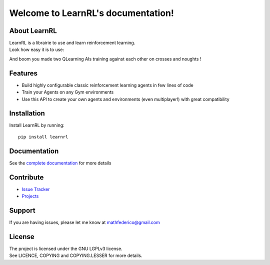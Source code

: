 Welcome to LearnRL's documentation!
===================================

About LearnRL
-------------

| LearnRL is a librairie to use and learn reinforcement learning.
| Look how easy it is to use:

.. code-block:: python
   :linenos:

   import learnrl as rl
   from learnrl.environments import CrossesAndNoughtsEnv
   from learnrl.agents import TableAgent

   env = CrossesAndNoughtsEnv()
   agent1 = TableAgent(state_space=env.observation_space, action_space=env.action_space)
   agent2 = TableAgent(state_space=env.observation_space, action_space=env.action_space)

   agents = [agent1, agent2]
   pg = rl.Playground(env, agents)
   pg.fit(50000, verbose=1)

And boom you made two QLearning AIs training against each other on crosses and noughts !

Features
--------

- Build highly configurable classic reinforcement learning agents in few lines of code
- Train your Agents on any Gym environments
- Use this API to create your own agents and environments (even multiplayer!) with great compatibility

Installation
------------

Install LearnRL by running::

   pip install learnrl

Documentation
-------------

See the `complete documentation <https://github.com/MathisFederico/LearnRL/issues>`_ for more details

Contribute
----------

- `Issue Tracker <https://github.com/MathisFederico/LearnRL/issues>`_
- `Projects <https://github.com/MathisFederico/LearnRL/projects>`_

Support
-------

If you are having issues, please let me know at mathfederico@gmail.com

License
-------

| The project is licensed under the GNU LGPLv3 license.
| See LICENCE, COPYING and COPYING.LESSER for more details.

.. |gym.Env| replace:: `environment <http://gym.openai.com/docs/#environments>`__
.. |gym.Space| replace:: `space <http://gym.openai.com/docs/#spaces>`__
.. |hash| replace:: `perfect hash functions <https://en.wikipedia.org/wiki/Perfect_hash_function>`__
